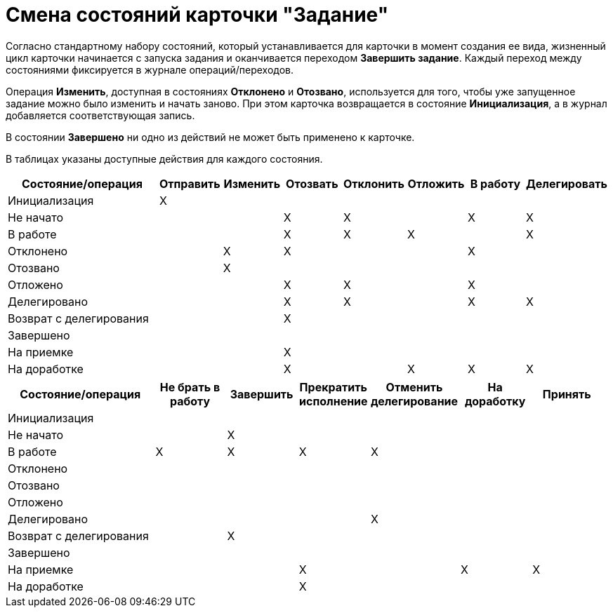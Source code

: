 = Смена состояний карточки "Задание"

Согласно стандартному набору состояний, который устанавливается для карточки в момент создания ее вида, жизненный цикл карточки начинается с запуска задания и оканчивается переходом *Завершить задание*. Каждый переход между состояниями фиксируется в журнале операций/переходов.

Операция *Изменить*, доступная в состояниях *Отклонено* и *Отозвано*, используется для того, чтобы уже запущенное задание можно было изменить и начать заново. При этом карточка возвращается в состояние *Инициализация*, а в журнал добавляется соответствующая запись.

В состоянии *Завершено* ни одно из действий не может быть применено к карточке.

В таблицах указаны доступные действия для каждого состояния.

[width="100%",cols="27%,10%,10%,10%,10%,10%,10%,13%",options="header",]
|===
|Состояние/операция |Отправить |Изменить |Отозвать |Отклонить |Отложить |В работу |Делегировать
|Инициализация |X | | | | | |
|Не начато | | |X |X | |X |X
|В работе | | |X |X |X | |X
|Отклонено | |X |X | | |X |
|Отозвано | |X | | | | |
|Отложено | | |X |X | |X |
|Делегировано | | |X |X | |X |X
|Возврат с делегирования | | |X | | | |
|Завершено | | | | | | |
|На приемке | | |X | | | |
|На доработке | | |X | |X |X |X
|===

[width="99%",cols="25%,12%,12%,12%,15%,12%,12%",options="header",]
|===
|Состояние/операция |Не брать в работу |Завершить |Прекратить исполнение |Отменить делегирование |На доработку |Принять
|Инициализация | | | | | |
|Не начато | |X | | | |
|В работе |X |X |X |X | |
|Отклонено | | | | | |
|Отозвано | | | | | |
|Отложено | | | | | |
|Делегировано | | | |X | |
|Возврат с делегирования | |X | | | |
|Завершено | | | | | |
|На приемке | | |X | |X |X
|На доработке | | |X | | |
|===

